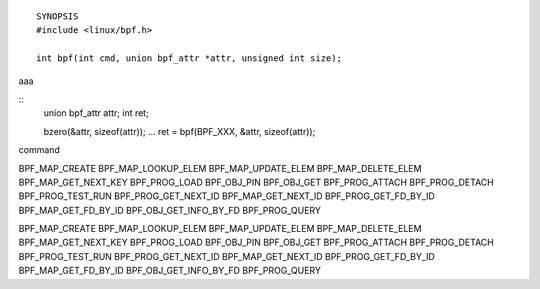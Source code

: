 ::

  SYNOPSIS
  #include <linux/bpf.h>

  int bpf(int cmd, union bpf_attr *attr, unsigned int size);


aaa

::
 union bpf_attr attr;
 int ret;

 bzero(&attr, sizeof(attr));
 ...
 ret = bpf(BPF_XXX, &attr, sizeof(attr));

command

BPF_MAP_CREATE
BPF_MAP_LOOKUP_ELEM
BPF_MAP_UPDATE_ELEM
BPF_MAP_DELETE_ELEM
BPF_MAP_GET_NEXT_KEY
BPF_PROG_LOAD
BPF_OBJ_PIN
BPF_OBJ_GET
BPF_PROG_ATTACH
BPF_PROG_DETACH
BPF_PROG_TEST_RUN
BPF_PROG_GET_NEXT_ID
BPF_MAP_GET_NEXT_ID
BPF_PROG_GET_FD_BY_ID
BPF_MAP_GET_FD_BY_ID
BPF_OBJ_GET_INFO_BY_FD
BPF_PROG_QUERY


BPF_MAP_CREATE
BPF_MAP_LOOKUP_ELEM
BPF_MAP_UPDATE_ELEM
BPF_MAP_DELETE_ELEM
BPF_MAP_GET_NEXT_KEY
BPF_PROG_LOAD
BPF_OBJ_PIN
BPF_OBJ_GET
BPF_PROG_ATTACH
BPF_PROG_DETACH
BPF_PROG_TEST_RUN
BPF_PROG_GET_NEXT_ID
BPF_MAP_GET_NEXT_ID
BPF_PROG_GET_FD_BY_ID
BPF_MAP_GET_FD_BY_ID
BPF_OBJ_GET_INFO_BY_FD
BPF_PROG_QUERY
